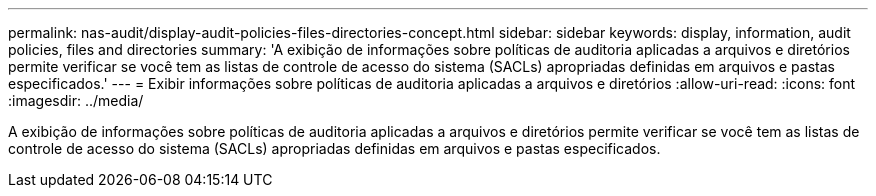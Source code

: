 ---
permalink: nas-audit/display-audit-policies-files-directories-concept.html 
sidebar: sidebar 
keywords: display, information, audit policies, files and directories 
summary: 'A exibição de informações sobre políticas de auditoria aplicadas a arquivos e diretórios permite verificar se você tem as listas de controle de acesso do sistema (SACLs) apropriadas definidas em arquivos e pastas especificados.' 
---
= Exibir informações sobre políticas de auditoria aplicadas a arquivos e diretórios
:allow-uri-read: 
:icons: font
:imagesdir: ../media/


[role="lead"]
A exibição de informações sobre políticas de auditoria aplicadas a arquivos e diretórios permite verificar se você tem as listas de controle de acesso do sistema (SACLs) apropriadas definidas em arquivos e pastas especificados.

